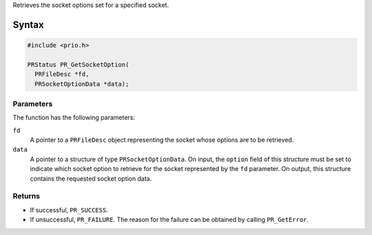 Retrieves the socket options set for a specified socket.

.. _Syntax:

Syntax
------

.. code:: eval

   #include <prio.h>

   PRStatus PR_GetSocketOption(
     PRFileDesc *fd,
     PRSocketOptionData *data);

.. _Parameters:

Parameters
~~~~~~~~~~

The function has the following parameters:

``fd``
   A pointer to a ``PRFileDesc`` object representing the socket whose
   options are to be retrieved.
``data``
   A pointer to a structure of type ``PRSocketOptionData``. On input,
   the ``option`` field of this structure must be set to indicate which
   socket option to retrieve for the socket represented by the ``fd``
   parameter. On output, this structure contains the requested socket
   option data.

.. _Returns:

Returns
~~~~~~~

-  If successful, ``PR_SUCCESS``.
-  If unsuccessful, ``PR_FAILURE``. The reason for the failure can be
   obtained by calling ``PR_GetError``.

